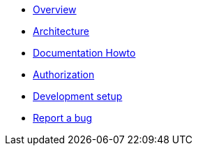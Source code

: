 * xref:index.adoc[Overview]
* xref:arch.adoc[Architecture]
* xref:howto-documentation.adoc[Documentation Howto]
* xref:authz.adoc[Authorization]
* xref:setup.adoc[Development setup]
* https://github.com/etherisc/gif-next/issues/new[Report a bug]
